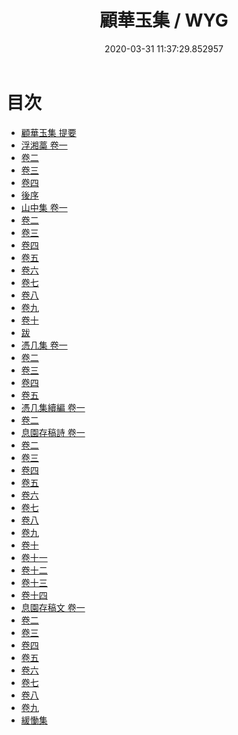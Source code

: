 #+TITLE: 顧華玉集 / WYG
#+DATE: 2020-03-31 11:37:29.852957
* 目次
 - [[file:KR4e0152_000.txt::000-1a][顧華玉集 提要]]
 - [[file:KR4e0152_001.txt::001-1a][浮湘藁 卷一]]
 - [[file:KR4e0152_002.txt::002-1a][卷二]]
 - [[file:KR4e0152_003.txt::003-1a][卷三]]
 - [[file:KR4e0152_004.txt::004-1a][卷四]]
 - [[file:KR4e0152_004.txt::004-22a][後序]]
 - [[file:KR4e0152_005.txt::005-1a][山中集 卷一]]
 - [[file:KR4e0152_006.txt::006-1a][卷二]]
 - [[file:KR4e0152_007.txt::007-1a][卷三]]
 - [[file:KR4e0152_008.txt::008-1a][卷四]]
 - [[file:KR4e0152_009.txt::009-1a][卷五]]
 - [[file:KR4e0152_010.txt::010-1a][卷六]]
 - [[file:KR4e0152_011.txt::011-1a][卷七]]
 - [[file:KR4e0152_012.txt::012-1a][卷八]]
 - [[file:KR4e0152_013.txt::013-1a][卷九]]
 - [[file:KR4e0152_014.txt::014-1a][卷十]]
 - [[file:KR4e0152_014.txt::014-10a][跋]]
 - [[file:KR4e0152_015.txt::015-1a][憑几集 卷一]]
 - [[file:KR4e0152_016.txt::016-1a][卷二]]
 - [[file:KR4e0152_017.txt::017-1a][卷三]]
 - [[file:KR4e0152_018.txt::018-1a][卷四]]
 - [[file:KR4e0152_019.txt::019-1a][卷五]]
 - [[file:KR4e0152_020.txt::020-1a][憑几集續編 卷一]]
 - [[file:KR4e0152_021.txt::021-1a][卷二]]
 - [[file:KR4e0152_022.txt::022-1a][息園存稿詩 卷一]]
 - [[file:KR4e0152_023.txt::023-1a][卷二]]
 - [[file:KR4e0152_024.txt::024-1a][卷三]]
 - [[file:KR4e0152_025.txt::025-1a][卷四]]
 - [[file:KR4e0152_026.txt::026-1a][卷五]]
 - [[file:KR4e0152_027.txt::027-1a][卷六]]
 - [[file:KR4e0152_028.txt::028-1a][卷七]]
 - [[file:KR4e0152_029.txt::029-1a][卷八]]
 - [[file:KR4e0152_030.txt::030-1a][卷九]]
 - [[file:KR4e0152_031.txt::031-1a][卷十]]
 - [[file:KR4e0152_032.txt::032-1a][卷十一]]
 - [[file:KR4e0152_033.txt::033-1a][卷十二]]
 - [[file:KR4e0152_034.txt::034-1a][卷十三]]
 - [[file:KR4e0152_035.txt::035-1a][卷十四]]
 - [[file:KR4e0152_036.txt::036-1a][息園存稿文 卷一]]
 - [[file:KR4e0152_037.txt::037-1a][卷二]]
 - [[file:KR4e0152_038.txt::038-1a][卷三]]
 - [[file:KR4e0152_039.txt::039-1a][卷四]]
 - [[file:KR4e0152_040.txt::040-1a][卷五]]
 - [[file:KR4e0152_041.txt::041-1a][卷六]]
 - [[file:KR4e0152_042.txt::042-1a][卷七]]
 - [[file:KR4e0152_043.txt::043-1a][卷八]]
 - [[file:KR4e0152_044.txt::044-1a][卷九]]
 - [[file:KR4e0152_044.txt::044-32a][緩慟集]]
